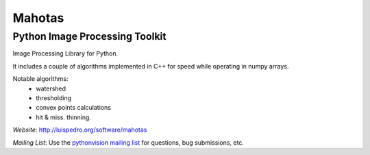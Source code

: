 =======
Mahotas
=======
Python Image Processing Toolkit
-------------------------------

Image Processing Library for Python.

It includes a couple of algorithms implemented in C++ for speed while operating
in numpy arrays.

Notable algorithms:
 - watershed
 - thresholding
 - convex points calculations
 - hit & miss. thinning.


*Website*: `http://luispedro.org/software/mahotas
<http://luispedro.org/software/mahotas>`_

*Mailing List*: Use the `pythonvision mailing list
<http://groups.google.com/group/pythonvision?pli=1>`_ for questions, bug
submissions, etc.

